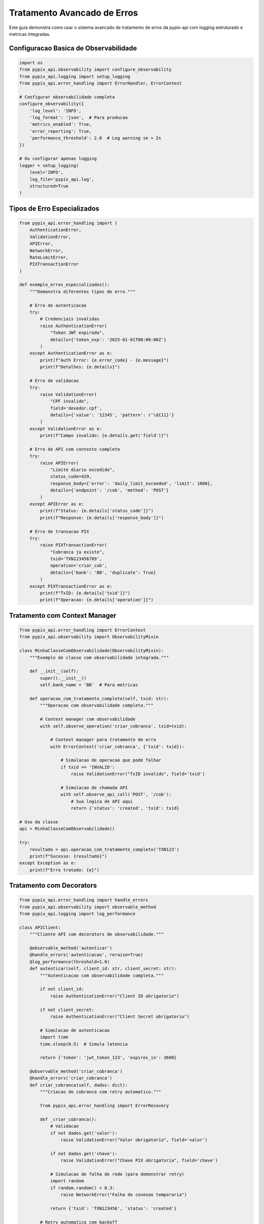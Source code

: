 Tratamento Avancado de Erros
============================

Este guia demonstra como usar o sistema avancado de tratamento de erros da pypix-api
com logging estruturado e metricas integradas.

Configuracao Basica de Observabilidade
--------------------------------------

.. code-block:: python

    import os
    from pypix_api.observability import configure_observability
    from pypix_api.logging import setup_logging
    from pypix_api.error_handling import ErrorHandler, ErrorContext

    # Configurar observabilidade completa
    configure_observability({
        'log_level': 'INFO',
        'log_format': 'json',  # Para producao
        'metrics_enabled': True,
        'error_reporting': True,
        'performance_threshold': 2.0  # Log warning se > 2s
    })

    # Ou configurar apenas logging
    logger = setup_logging(
        level='INFO',
        log_file='pypix_api.log',
        structured=True
    )

Tipos de Erro Especializados
----------------------------

.. code-block:: python

    from pypix_api.error_handling import (
        AuthenticationError,
        ValidationError,
        APIError,
        NetworkError,
        RateLimitError,
        PIXTransactionError
    )

    def exemplo_erros_especializados():
        """Demonstra diferentes tipos de erro."""

        # Erro de autenticacao
        try:
            # Credenciais invalidas
            raise AuthenticationError(
                "Token JWT expirado",
                details={'token_exp': '2025-01-01T00:00:00Z'}
            )
        except AuthenticationError as e:
            print(f"Auth Error: {e.error_code} - {e.message}")
            print(f"Detalhes: {e.details}")

        # Erro de validacao
        try:
            raise ValidationError(
                "CPF invalido",
                field='devedor.cpf',
                details={'value': '12345', 'pattern': r'\d{11}'}
            )
        except ValidationError as e:
            print(f"Campo invalido: {e.details.get('field')}")

        # Erro de API com contexto completo
        try:
            raise APIError(
                "Limite diario excedido",
                status_code=429,
                response_body={'error': 'daily_limit_exceeded', 'limit': 1000},
                details={'endpoint': '/cob', 'method': 'POST'}
            )
        except APIError as e:
            print(f"Status: {e.details['status_code']}")
            print(f"Response: {e.details['response_body']}")

        # Erro de transacao PIX
        try:
            raise PIXTransactionError(
                "Cobranca ja existe",
                txid='TXN123456789',
                operation='criar_cob',
                details={'bank': 'BB', 'duplicate': True}
            )
        except PIXTransactionError as e:
            print(f"TxID: {e.details['txid']}")
            print(f"Operacao: {e.details['operation']}")

Tratamento com Context Manager
------------------------------

.. code-block:: python

    from pypix_api.error_handling import ErrorContext
    from pypix_api.observability import ObservabilityMixin

    class MinhaClasseComObservabilidade(ObservabilityMixin):
        """Exemplo de classe com observabilidade integrada."""

        def __init__(self):
            super().__init__()
            self.bank_name = 'BB'  # Para metricas

        def operacao_com_tratamento_completo(self, txid: str):
            """Operacao com observabilidade completa."""

            # Context manager com observabilidade
            with self.observe_operation('criar_cobranca', txid=txid):

                # Context manager para tratamento de erro
                with ErrorContext('criar_cobranca', {'txid': txid}):

                    # Simulacao de operacao que pode falhar
                    if txid == 'INVALID':
                        raise ValidationError("TxID invalido", field='txid')

                    # Simulacao de chamada API
                    with self.observe_api_call('POST', '/cob'):
                        # Sua logica de API aqui
                        return {'status': 'created', 'txid': txid}

    # Uso da classe
    api = MinhaClasseComObservabilidade()

    try:
        resultado = api.operacao_com_tratamento_completo('TXN123')
        print(f"Sucesso: {resultado}")
    except Exception as e:
        print(f"Erro tratado: {e}")

Tratamento com Decorators
-------------------------

.. code-block:: python

    from pypix_api.error_handling import handle_errors
    from pypix_api.observability import observable_method
    from pypix_api.logging import log_performance

    class APIClient:
        """Cliente API com decorators de observabilidade."""

        @observable_method('autenticar')
        @handle_errors('autenticacao', reraise=True)
        @log_performance(threshold=1.0)
        def autenticar(self, client_id: str, client_secret: str):
            """Autenticacao com observabilidade completa."""

            if not client_id:
                raise AuthenticationError("Client ID obrigatorio")

            if not client_secret:
                raise AuthenticationError("Client Secret obrigatorio")

            # Simulacao de autenticacao
            import time
            time.sleep(0.5)  # Simula latencia

            return {'token': 'jwt_token_123', 'expires_in': 3600}

        @observable_method('criar_cobranca')
        @handle_errors('criar_cobranca')
        def criar_cobranca(self, dados: dict):
            """Criacao de cobranca com retry automatico."""

            from pypix_api.error_handling import ErrorRecovery

            def _criar_cobranca():
                # Validacao
                if not dados.get('valor'):
                    raise ValidationError("Valor obrigatorio", field='valor')

                if not dados.get('chave'):
                    raise ValidationError("Chave PIX obrigatoria", field='chave')

                # Simulacao de falha de rede (para demonstrar retry)
                import random
                if random.random() < 0.3:
                    raise NetworkError("Falha de conexao temporaria")

                return {'txid': 'TXN123456', 'status': 'created'}

            # Retry automatico com backoff
            return ErrorRecovery.retry_with_backoff(_criar_cobranca, max_retries=3)

Exemplo Completo com Banco do Brasil
------------------------------------

.. code-block:: python

    import os
    import uuid
    from datetime import datetime
    from typing import Dict, Any

    from pypix_api.auth.oauth2 import OAuth2Client
    from pypix_api.banks.bb import BBPixAPI
    from pypix_api.observability import configure_observability, create_observability_report
    from pypix_api.error_handling import (
        ErrorContext, ErrorRecovery,
        AuthenticationError, ValidationError, APIError
    )

    class ObservableBBPixAPI(BBPixAPI):
        """BB PIX API com observabilidade completa."""

        def __init__(self, *args, **kwargs):
            """Initialize with observability."""
            # Configurar observabilidade antes de inicializar
            configure_observability({
                'log_level': 'INFO',
                'log_format': 'json',
                'metrics_enabled': True,
                'error_reporting': True
            })

            super().__init__(*args, **kwargs)

            # Adicionar observabilidade
            from pypix_api.observability import ObservabilityMixin
            ObservabilityMixin.__init__(self)

        def criar_cobranca_observavel(self, txid: str, dados: Dict[str, Any]) -> Dict:
            """Criar cobranca com observabilidade completa."""

            with self.observe_operation('criar_cobranca_bb', txid=txid):

                # Validacao com contexto de erro
                with ErrorContext('validacao_dados', {'txid': txid}):
                    self._validar_dados_cobranca(dados)

                # Autenticacao com retry
                with ErrorContext('autenticacao', {'txid': txid}):
                    token = self._obter_token_com_retry()

                # Chamada API com observabilidade
                with self.observe_api_call('POST', f'/cob/{txid}', body=dados):
                    return self._fazer_chamada_api('POST', f'/cob/{txid}', dados)

        def _validar_dados_cobranca(self, dados: Dict[str, Any]):
            """Validacao detalhada com erros especificos."""

            if not dados.get('calendario'):
                raise ValidationError(
                    "Campo calendario obrigatorio",
                    field='calendario'
                )

            if not dados.get('devedor'):
                raise ValidationError(
                    "Campo devedor obrigatorio",
                    field='devedor'
                )

            devedor = dados['devedor']
            if not devedor.get('nome'):
                raise ValidationError(
                    "Nome do devedor obrigatorio",
                    field='devedor.nome'
                )

            # Validacao CPF/CNPJ
            if not devedor.get('cpf') and not devedor.get('cnpj'):
                raise ValidationError(
                    "CPF ou CNPJ obrigatorio",
                    field='devedor',
                    details={'missing': ['cpf', 'cnpj']}
                )

            if 'cpf' in devedor:
                cpf = devedor['cpf'].replace('.', '').replace('-', '')
                if len(cpf) != 11 or not cpf.isdigit():
                    raise ValidationError(
                        "CPF deve ter 11 digitos numericos",
                        field='devedor.cpf',
                        details={'value': devedor['cpf'], 'length': len(cpf)}
                    )

            # Validacao valor
            valor = dados.get('valor', {})
            if not valor.get('original'):
                raise ValidationError(
                    "Valor original obrigatorio",
                    field='valor.original'
                )

            try:
                valor_num = float(valor['original'])
                if valor_num <= 0:
                    raise ValueError()
            except (ValueError, TypeError):
                raise ValidationError(
                    "Valor deve ser numerico e positivo",
                    field='valor.original',
                    details={'value': valor.get('original')}
                )

        def _obter_token_com_retry(self) -> str:
            """Obter token com retry automatico."""

            def _obter_token():
                try:
                    return self.oauth.get_token()
                except Exception as e:
                    if 'invalid_client' in str(e):
                        raise AuthenticationError(
                            "Credenciais invalidas",
                            details={'client_id': self.oauth.client_id}
                        )
                    elif 'certificate' in str(e).lower():
                        raise AuthenticationError(
                            "Erro no certificado",
                            details={'cert_path': self.oauth.cert_path}
                        )
                    else:
                        raise NetworkError(f"Falha na autenticacao: {e}")

            return ErrorRecovery.retry_with_backoff(
                _obter_token,
                max_retries=3,
                base_delay=2.0
            )

        def _fazer_chamada_api(self, method: str, endpoint: str, dados: Dict) -> Dict:
            """Fazer chamada API com tratamento completo de erros."""

            def _chamada():
                # Simulacao de chamada API
                response = self.session.request(method, endpoint, json=dados)

                if response.status_code == 401:
                    raise AuthenticationError(
                        "Token expirado ou invalido",
                        details={'status_code': response.status_code}
                    )
                elif response.status_code == 400:
                    raise ValidationError(
                        "Dados invalidos",
                        details={
                            'status_code': response.status_code,
                            'response': response.json()
                        }
                    )
                elif response.status_code == 429:
                    raise RateLimitError(
                        "Rate limit excedido",
                        retry_after=int(response.headers.get('Retry-After', 60)),
                        details={'status_code': response.status_code}
                    )
                elif response.status_code >= 500:
                    raise APIError(
                        "Erro interno do servidor",
                        status_code=response.status_code,
                        response_body=response.json()
                    )
                elif not response.ok:
                    raise APIError(
                        f"Erro HTTP {response.status_code}",
                        status_code=response.status_code,
                        response_body=response.json()
                    )

                return response.json()

            return ErrorRecovery.retry_with_backoff(_chamada, max_retries=2)

    def exemplo_uso_completo():
        """Exemplo de uso completo com observabilidade."""

        # Configuracao OAuth2
        oauth = OAuth2Client(
            client_id=os.getenv('BB_CLIENT_ID'),
            client_secret=os.getenv('BB_CLIENT_SECRET'),
            cert_path=os.getenv('BB_CERT_PATH'),
            cert_password=os.getenv('BB_CERT_PASSWORD'),
            scope='cob.write cob.read'
        )

        # API com observabilidade
        api = ObservableBBPixAPI(oauth=oauth, sandbox_mode=True)

        # Dados da cobranca
        txid = str(uuid.uuid4())
        cobranca = {
            'calendario': {'expiracao': 3600},
            'devedor': {
                'cpf': '12345678901',
                'nome': 'Cliente Teste'
            },
            'valor': {'original': '100.50'},
            'chave': 'empresa@email.com',
            'solicitacaoPagador': 'Teste com observabilidade'
        }

        try:
            # Operacao com observabilidade completa
            resultado = api.criar_cobranca_observavel(txid, cobranca)

            print(f"✅ Cobranca criada: {resultado['txid']}")

        except ValidationError as e:
            print(f"❌ Dados invalidos: {e.message}")
            print(f"Campo: {e.details.get('field')}")

        except AuthenticationError as e:
            print(f"🔐 Erro de autenticacao: {e.message}")
            print(f"Client ID: {e.details.get('client_id')}")

        except RateLimitError as e:
            print(f"⏳ Rate limit excedido: {e.message}")
            print(f"Retry after: {e.details.get('retry_after')}s")

        except APIError as e:
            print(f"🌐 Erro da API: {e.message}")
            print(f"Status: {e.details.get('status_code')}")

        except Exception as e:
            print(f"💥 Erro inesperado: {e}")

        finally:
            # Relatorio de observabilidade
            relatorio = create_observability_report()

            print("\n📊 Relatorio de Observabilidade:")
            print(f"Status: {relatorio['health']['status']}")
            print(f"Total API calls: {relatorio['metrics_summary']['total_api_calls']}")
            print(f"Error rate: {relatorio['metrics_summary']['error_rate']:.2%}")

    if __name__ == '__main__':
        exemplo_uso_completo()

Health Check e Monitoramento
----------------------------

.. code-block:: python

    from pypix_api.observability import get_observability_status, HealthCheck

    def monitoramento_sistema():
        """Exemplo de monitoramento do sistema."""

        # Health check completo
        health = get_observability_status()

        print(f"Status geral: {health['status']}")

        for check_name, result in health['checks'].items():
            status = "✅" if result['healthy'] else "❌"
            print(f"{status} {check_name}: {result}")

        # Health check customizado
        health_checker = HealthCheck()

        # Adicionar verificacoes customizadas
        def verificar_conectividade_bb():
            """Verificar conectividade com Banco do Brasil."""
            try:
                import requests
                response = requests.head('https://api.bb.com.br', timeout=5)
                return response.status_code < 500
            except:
                return False

        conectividade_ok = verificar_conectividade_bb()
        print(f"{'✅' if conectividade_ok else '❌'} Conectividade BB: {conectividade_ok}")

Configuracao para Producao
--------------------------

.. code-block:: python

    # config/observability.py
    OBSERVABILITY_CONFIG = {
        # Logging
        'log_level': 'WARNING',  # Menos verbose em producao
        'log_format': 'json',    # Estruturado para agregadores
        'log_file': '/var/log/pypix-api/app.log',

        # Metricas
        'metrics_enabled': True,
        'metrics_export_path': '/var/log/pypix-api/metrics.jsonl',
        'metrics_flush_interval': 60,  # Flush a cada minuto

        # Error handling
        'error_reporting': True,
        'detailed_tracebacks': False,  # Sem stack traces em producao

        # Performance
        'performance_threshold': 5.0,  # Alert se > 5s
        'track_all_methods': False     # Track apenas metodos importantes
    }

    # Em seu app principal
    from pypix_api.observability import configure_observability

    configure_observability(OBSERVABILITY_CONFIG)

Integracao com Sistemas de Monitoramento
----------------------------------------

.. code-block:: python

    import json
    from pypix_api.metrics import export_metrics
    from pypix_api.observability import create_observability_report

    # Exportar para Prometheus (formato customizado)
    def exportar_prometheus():
        """Exportar metricas no formato Prometheus."""
        relatorio = create_observability_report()

        # Converter metricas para formato Prometheus
        metricas_prometheus = []

        for metric in relatorio.get('metrics_summary', {}).items():
            linha = f"pypix_api_{metric[0]} {metric[1]}"
            metricas_prometheus.append(linha)

        # Salvar em arquivo
        with open('/var/lib/pypix-api/metrics.prom', 'w') as f:
            f.write('\n'.join(metricas_prometheus))

    # Webhook para alertas
    def enviar_alerta_slack(error_info):
        """Enviar alerta para Slack quando erro critico ocorrer."""
        import requests

        webhook_url = os.getenv('SLACK_WEBHOOK_URL')
        if not webhook_url:
            return

        payload = {
            'text': f"🚨 Erro critico na pypix-api: {error_info['message']}",
            'attachments': [{
                'color': 'danger',
                'fields': [
                    {'title': 'Error Code', 'value': error_info.get('error_code'), 'short': True},
                    {'title': 'Timestamp', 'value': error_info.get('timestamp'), 'short': True}
                ]
            }]
        }

        requests.post(webhook_url, json=payload)

Próximos Passos
---------------

- Configurar alertas baseados em metricas
- Integrar com sistemas de APM (DataDog, New Relic)
- Implementar dashboards customizados
- Configurar log aggregation (ELK Stack)
